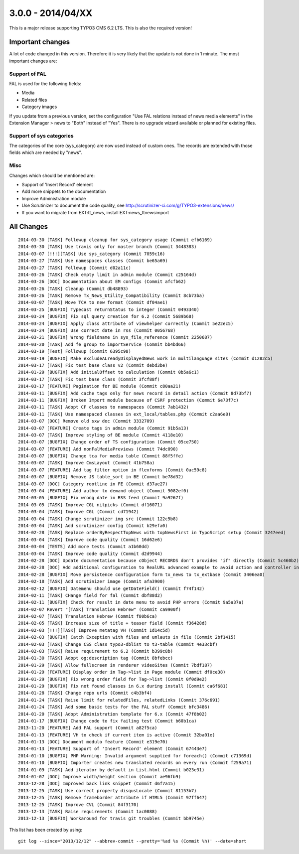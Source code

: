 

3.0.0 - 2014/04/XX
----------------------------------

This is a major release supporting TYPO3 CMS 6.2 LTS. This is also the required version!

Important changes
=================================

A lot of code changed in this version. Therefore it is very likely that the update is not done in 1 minute.
The most important changes are:

Support of FAL
^^^^^^^^^^^^^^^^^

FAL is used for the following fields:

* Media
* Related files
* Category images

If you update from a previous version, set the configuration "Use FAL relations instead of news media elements" in the Extension Manager > news to "Both" instead of "Yes".
There is no upgrade wizard available or planned for existing files.


Support of sys categories
^^^^^^^^^^^^^^^^^^^^^^^^^^^

The categories of the core (sys_category) are now used instead of custom ones.
The records are extended with those fields which are needed by "news".


Misc
^^^^^^^^^^^^^^^^^^^^^^^^^^^

Changes which should be mentioned are:

* Support of 'Insert Record' element
* Add more snippets to the documentation
* Improve Administration module
* Use Scrutinizer to document the code quality, see http://scrutinizer-ci.com/g/TYPO3-extensions/news/
* If you want to migrate from EXT:tt_news, install EXT:news_ttnewsimport


All Changes
=================================

::

    2014-03-30 [TASK] Followup cleanup for sys_category usage (Commit efb6169)
    2014-03-30 [TASK] Use travis only for master branch (Commit 3448383)
    2014-03-07 [!!!][TASK] Use sys_category (Commit 7059c16)
    2014-03-27 [TASK] Use namespaces classes (Commit be65a69)
    2014-03-27 [TASK] Followup (Commit d02a11c)
    2014-03-26 [TASK] Check empty limit in admin module (Commit c25164d)
    2014-03-26 [DOC] Documentation about EM configs (Commit afcfb62)
    2014-03-26 [TASK] Cleanup (Commit db48893)
    2014-03-26 [TASK] Remove Tx_News_Utility_Compatibility (Commit 8cb73ba)
    2014-03-07 [TASK] Move TCA to new format (Commit df04ae1)
    2014-03-25 [BUGFIX] Typecast returnStatus to integer (Commit 0493340)
    2014-03-24 [BUGFIX] Fix sql query creation for 6.2 (Commit 5689b68)
    2014-03-24 [BUGFIX] Apply class attribute of viewhelper correctly (Commit 5e22ec5)
    2014-03-24 [BUGFIX] Use correct date in rss (Commit 0056768)
    2014-03-21 [BUGFIX] Wrong fieldname in sys_file_reference (Commit 2250687)
    2014-03-20 [TASK] Add fe group to importService (Commit bb4bd66)
    2014-03-19 [Test] Followup (Commit 6395c98)
    2014-03-19 [BUGFIX] Make excludeALreadyDisplayedNews work in multilanguage sites (Commit d1282c5)
    2014-03-17 [TASK] Fix test base class v2 (Commit debd3be)
    2014-01-29 [BUGFIX] Add initialOffset to calculation (Commit 0b5a6c1)
    2014-03-17 [TASK] Fix test base class (Commit 3fcf88f)
    2014-03-17 [FEATURE] Pagination for BE module (Commit c80aa21)
    2014-03-11 [BUGFIX] Add cache tags only for news record in detail action (Commit 8d73bf7)
    2014-03-11 [BUGFIX] Broken Import module because of CSRF protection (Commit 6e73f7c)
    2014-03-11 [TASK] Adopt CF classes to namespaces (Commit 7ab1432)
    2014-03-11 [TASK] Use namespaced classes in ext_local/tables.php (Commit c2aa6e8)
    2014-03-07 [DOC] Remove old sxw doc (Commit 3332709)
    2014-03-07 [FEATURE] Create tags in admin module (Commit 91b5a13)
    2014-03-07 [TASK] Improve styling of BE module (Commit 4118e10)
    2014-03-07 [BUGFIX] Change order of TS configuration (Commit 05ce750)
    2014-03-07 [FEATURE] Add nonFalMediaPreviews (Commit 74dc090)
    2014-03-07 [BUGFIX] Change tca for media table (Commit 88f5ffe)
    2014-03-07 [TASK] Improve CmsLayout (Commit 41b758a)
    2014-03-07 [FEATURE] Add tag filter option in flexforms (Commit 0ac59c8)
    2014-03-07 [BUGFIX] Remove JS table_sort in BE (Commit be78d32)
    2014-03-07 [DOC] Category rootline in FE (Commit d37ae27)
    2014-03-04 [FEATURE] Add author to demand object (Commit 9082ef0)
    2014-03-05 [BUGFIX] Fix wrong date in RSS feed (Commit 9a9267f)
    2014-03-05 [TASK] Improve CGL nitpicks (Commit df16071)
    2014-03-04 [TASK] Improve CGL (Commit cd71942)
    2014-03-04 [TASK] Change scrutinizer img src (Commit 122c5b8)
    2014-03-04 [TASK] Add scrutinizer config (Commit b29efa0)
    2014-02-28 [TASK] Replace orderByRespectTopNews with topNewsFirst in TypoScript setup (Commit 3247eed)
    2014-03-04 [TASK] Improve code quality (Commit 16d62e6)
    2014-03-04 [TESTS] Add more tests (Commit a1b60dd)
    2014-03-04 [TASK] Improve code quality (Commit d2d9944)
    2014-02-28 [DOC] Update documentation because cObject RECORDS don't provides "if" directly (Commit 5c460b2)
    2014-02-28 [DOC] Add additional configuration to RealURL advanced example to avoid action and controller in URL of detail view (Commit 01bfb39)
    2014-02-28 [BUGFIX] Move persistence configuration form tx_news to tx_extbase (Commit 3406ea0)
    2014-02-18 [TASK] Add scrutinizer image (Commit afa3900)
    2014-02-12 [BUGFIX] Datemenu should use getDateField() (Commit f74f142)
    2014-02-11 [TASK] CHange field for fal (Commit dbf88d2)
    2014-02-11 [BUGFIX] Check for result in date menu to avoid PHP errors (Commit 9a5a37a)
    2014-02-07 Revert "[TASK] Translation Hebrew" (Commit ca9900f)
    2014-02-07 [TASK] Translation Hebrew (Commit f80b6ca)
    2014-02-05 [TASK] Increase size of title + teaser field (Commit f36428d)
    2014-02-03 [!!!][TASK] Improve metatag VH (Commit 1d14c5d)
    2014-02-03 [BUGFIX] Catch Exception with files and umlauts in file (Commit 2bf1415)
    2014-02-03 [TASK] Change CSS class typo3-dblist to t3-table (Commit 4e33cbf)
    2014-02-03 [TASK] Raise requirement to 6.2 (Commit b399c8b)
    2014-01-30 [TASK] Adopt og:description tag (Commit 8bfebcc)
    2014-01-29 [TASK] Allow fullscreen in renderer videoSites (Commit 7bdf187)
    2014-01-29 [FEATURE] Display order in Tag->list in Page module (Commit df0ce38)
    2014-01-29 [BUGFIX] Fix wrong order field for Tag->list (Commit 0f0d9e2)
    2014-01-29 [BUGFIX] Fix not found classes in 6.x during install (Commit ca6f681)
    2014-01-28 [TASK] Change repo urls (Commit c4b3bf4)
    2014-01-24 [TASK] Raise limit for relatedFiles, relatedLinks (Commit 376c691)
    2014-01-24 [TASK] Add some basic tests for the FAL stuff (Commit bfc3486)
    2014-01-20 [TASK] Adopt Administration template for 6.x (Commit 47f8b02)
    2014-01-17 [BUGFIX] Change code to fix failing test (Commit b60b1ca)
    2013-11-20 [FEATURE] Add FAL support (Commit a82f5ca)
    2014-01-13 [FEATURE] VH to check if current item is active (Commit 32ba01e)
    2014-01-13 [DOC] Document modulo feature (Commit e319e70)
    2014-01-13 [FEATURE] Support of 'Insert Record' element (Commit 67443e7)
    2014-01-10 [BUGFIX] PHP Warning: Invalid argument supplied for foreach() (Commit c71369d)
    2014-01-10 [BUGFIX] Importer creates new translated records on every run (Commit f259a71)
    2014-01-09 [TASK] Add iterator by default in List.html (Commit b023e31)
    2014-01-07 [DOC] Improve width/height section (Commit ae96fb9)
    2013-12-28 [DOC] Improved back link snippet (Commit d6f7a15)
    2013-12-25 [TASK] Use correct property disqusLocale (Commit 81153b7)
    2013-12-25 [TASK] Remove frameborder attribute if HTML5 (Commit 97ff647)
    2013-12-25 [TASK] Improve CVL (Commit 84f3170)
    2013-12-13 [TASK] Raise requirements (Commit 1ac0088)
    2013-12-13 [BUGFIX] Workaround for travis git troubles (Commit bb9745e)


This list has been created by using: ::

	git log --since="2013/12/12" --abbrev-commit --pretty='%ad %s (Commit %h)' --date=short

